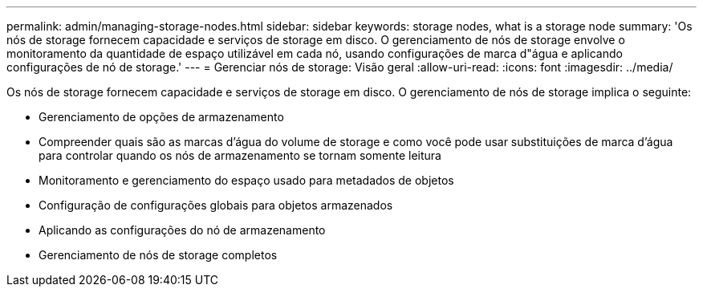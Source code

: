 ---
permalink: admin/managing-storage-nodes.html 
sidebar: sidebar 
keywords: storage nodes, what is a storage node 
summary: 'Os nós de storage fornecem capacidade e serviços de storage em disco. O gerenciamento de nós de storage envolve o monitoramento da quantidade de espaço utilizável em cada nó, usando configurações de marca d"água e aplicando configurações de nó de storage.' 
---
= Gerenciar nós de storage: Visão geral
:allow-uri-read: 
:icons: font
:imagesdir: ../media/


[role="lead"]
Os nós de storage fornecem capacidade e serviços de storage em disco. O gerenciamento de nós de storage implica o seguinte:

* Gerenciamento de opções de armazenamento
* Compreender quais são as marcas d'água do volume de storage e como você pode usar substituições de marca d'água para controlar quando os nós de armazenamento se tornam somente leitura
* Monitoramento e gerenciamento do espaço usado para metadados de objetos
* Configuração de configurações globais para objetos armazenados
* Aplicando as configurações do nó de armazenamento
* Gerenciamento de nós de storage completos

